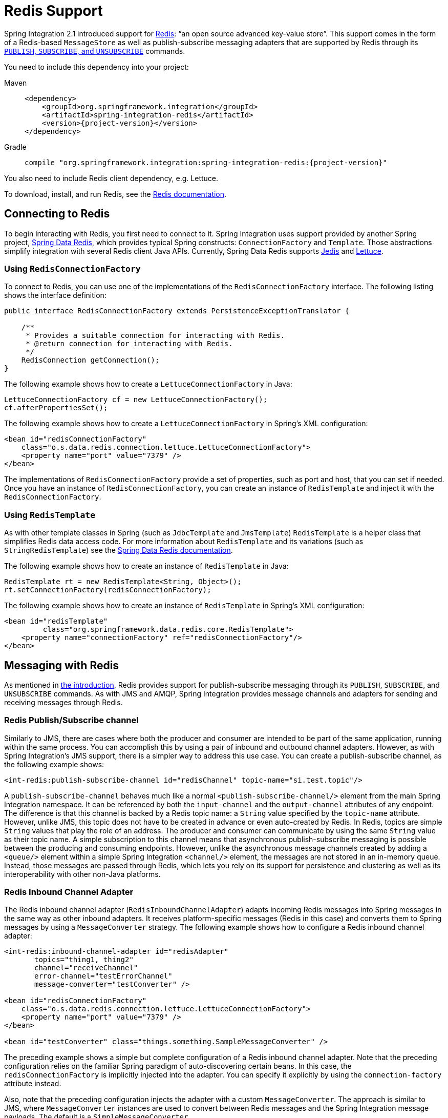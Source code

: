 [[redis]]
= Redis Support

Spring Integration 2.1 introduced support for https://redis.io/[Redis]: "`an open source advanced key-value store`".
This support comes in the form of a Redis-based `MessageStore` as well as publish-subscribe messaging adapters that are supported by Redis through its https://redis.io/topics/pubsub[`PUBLISH`, `SUBSCRIBE`, and `UNSUBSCRIBE`] commands.

You need to include this dependency into your project:

[tabs]
======
Maven::
+
[source, xml, subs="normal", role="primary"]
----
<dependency>
    <groupId>org.springframework.integration</groupId>
    <artifactId>spring-integration-redis</artifactId>
    <version>{project-version}</version>
</dependency>
----

Gradle::
+
[source, groovy, subs="normal", role="secondary"]
----
compile "org.springframework.integration:spring-integration-redis:{project-version}"
----
======

You also need to include Redis client dependency, e.g. Lettuce.

To download, install, and run Redis, see the https://redis.io/download[Redis documentation].

[[redis-connection]]
== Connecting to Redis

To begin interacting with Redis, you first need to connect to it.
Spring Integration uses support provided by another Spring project, https://github.com/SpringSource/spring-data-redis[Spring Data Redis], which provides typical Spring constructs: `ConnectionFactory` and `Template`.
Those abstractions simplify integration with several Redis client Java APIs.
Currently, Spring Data Redis supports https://github.com/xetorthio/jedis[Jedis] and https://lettuce.io/[Lettuce].

[[using-redisconnectionfactory]]
=== Using `RedisConnectionFactory`

To connect to Redis, you can use one of the implementations of the `RedisConnectionFactory` interface.
The following listing shows the interface definition:

[source,java]
----
public interface RedisConnectionFactory extends PersistenceExceptionTranslator {

    /**
     * Provides a suitable connection for interacting with Redis.
     * @return connection for interacting with Redis.
     */
    RedisConnection getConnection();
}
----

The following example shows how to create a `LettuceConnectionFactory` in Java:

[source,java]
----
LettuceConnectionFactory cf = new LettuceConnectionFactory();
cf.afterPropertiesSet();
----

The following example shows how to create a `LettuceConnectionFactory` in Spring's XML configuration:

[source,xml]
----
<bean id="redisConnectionFactory"
    class="o.s.data.redis.connection.lettuce.LettuceConnectionFactory">
    <property name="port" value="7379" />
</bean>
----

The implementations of `RedisConnectionFactory` provide a set of properties, such as port and host, that you can set if needed.
Once you have an instance of `RedisConnectionFactory`, you can create an instance of `RedisTemplate` and inject it with the `RedisConnectionFactory`.

[[using-redistemplate]]
=== Using `RedisTemplate`

As with other template classes in Spring (such as `JdbcTemplate` and `JmsTemplate`) `RedisTemplate` is a helper class that simplifies Redis data access code.
For more information about `RedisTemplate` and its variations (such as `StringRedisTemplate`) see the https://docs.spring.io/spring-data/data-redis/docs/current/reference/html/[Spring Data Redis documentation].

The following example shows how to create an instance of `RedisTemplate` in Java:

[source,java]
----
RedisTemplate rt = new RedisTemplate<String, Object>();
rt.setConnectionFactory(redisConnectionFactory);
----

The following example shows how to create an instance of `RedisTemplate` in Spring's XML configuration:

[source,xml]
----
<bean id="redisTemplate"
         class="org.springframework.data.redis.core.RedisTemplate">
    <property name="connectionFactory" ref="redisConnectionFactory"/>
</bean>
----

[[redis-messages]]
== Messaging with Redis

As mentioned in xref:redis.adoc[the introduction], Redis provides support for publish-subscribe messaging through its `PUBLISH`, `SUBSCRIBE`, and `UNSUBSCRIBE` commands.
As with JMS and AMQP, Spring Integration provides message channels and adapters for sending and receiving messages through Redis.

[[redis-pub-sub-channel]]
=== Redis Publish/Subscribe channel

Similarly to JMS, there are cases where both the producer and consumer are intended to be part of the same application, running within the same process.
You can accomplish this by using a pair of inbound and outbound channel adapters.
However, as with Spring Integration's JMS support, there is a simpler way to address this use case.
You can create a publish-subscribe channel, as the following example shows:

[source,xml]
----
<int-redis:publish-subscribe-channel id="redisChannel" topic-name="si.test.topic"/>
----

A `publish-subscribe-channel` behaves much like a normal `<publish-subscribe-channel/>` element from the main Spring Integration namespace.
It can be referenced by both the `input-channel` and the `output-channel` attributes of any endpoint.
The difference is that this channel is backed by a Redis topic name: a `String` value specified by the `topic-name` attribute.
However, unlike JMS, this topic does not have to be created in advance or even auto-created by Redis.
In Redis, topics are simple `String` values that play the role of an address.
The producer and consumer can communicate by using the same `String` value as their topic name.
A simple subscription to this channel means that asynchronous publish-subscribe messaging is possible between the producing and consuming endpoints.
However, unlike the asynchronous message channels created by adding a `<queue/>` element within a simple Spring Integration `<channel/>` element, the messages are not stored in an in-memory queue.
Instead, those messages are passed through Redis, which lets you rely on its support for persistence and clustering as well as its interoperability with other non-Java platforms.

[[redis-inbound-channel-adapter]]
=== Redis Inbound Channel Adapter

The Redis inbound channel adapter (`RedisInboundChannelAdapter`) adapts incoming Redis messages into Spring messages in the same way as other inbound adapters.
It receives platform-specific messages (Redis in this case) and converts them to Spring messages by using a `MessageConverter` strategy.
The following example shows how to configure a Redis inbound channel adapter:

[source,xml]
----
<int-redis:inbound-channel-adapter id="redisAdapter"
       topics="thing1, thing2"
       channel="receiveChannel"
       error-channel="testErrorChannel"
       message-converter="testConverter" />

<bean id="redisConnectionFactory"
    class="o.s.data.redis.connection.lettuce.LettuceConnectionFactory">
    <property name="port" value="7379" />
</bean>

<bean id="testConverter" class="things.something.SampleMessageConverter" />
----

The preceding example shows a simple but complete configuration of a Redis inbound channel adapter.
Note that the preceding configuration relies on the familiar Spring paradigm of auto-discovering certain beans.
In this case, the `redisConnectionFactory` is implicitly injected into the adapter.
You can specify it explicitly by using the `connection-factory` attribute instead.

Also, note that the preceding configuration injects the adapter with a custom `MessageConverter`.
The approach is similar to JMS, where `MessageConverter` instances are used to convert between Redis messages and the Spring Integration message payloads.
The default is a `SimpleMessageConverter`.

Inbound adapters can subscribe to multiple topic names, hence the comma-separated set of values in the `topics` attribute.

Since version 3.0, the inbound adapter, in addition to the existing `topics` attribute, now has the `topic-patterns` attribute.
This attribute contains a comma-separated set of Redis topic patterns.
For more information regarding Redis publish-subscribe, see https://redis.io/topics/pubsub[Redis Pub/Sub].

Inbound adapters can use a `RedisSerializer` to deserialize the body of Redis messages.
The `serializer` attribute of the `<int-redis:inbound-channel-adapter>` can be set to an empty string, which results in a `null` value for the `RedisSerializer` property.
In this case, the raw `byte[]` bodies of Redis messages are provided as the message payloads.

Since version 5.0, you can provide an `Executor` instance to the inbound adapter by using the `task-executor` attribute of the `<int-redis:inbound-channel-adapter>`.
Also, the received Spring Integration messages now have the `RedisHeaders.MESSAGE_SOURCE` header to indicate the source of the published message: topic or pattern.
You can use this downstream for routing logic.

[[redis-outbound-channel-adapter]]
=== Redis Outbound Channel Adapter

The Redis outbound channel adapter adapts outgoing Spring Integration messages into Redis messages in the same way as other outbound adapters.
It receives Spring Integration messages and converts them to platform-specific messages (Redis in this case) by using a `MessageConverter` strategy.
The following example shows how to configure a Redis outbound channel adapter:

[source,xml]
----
<int-redis:outbound-channel-adapter id="outboundAdapter"
    channel="sendChannel"
    topic="thing1"
    message-converter="testConverter"/>

<bean id="redisConnectionFactory"
    class="o.s.data.redis.connection.lettuce.LettuceConnectionFactory">
    <property name="port" value="7379"/>
</bean>

<bean id="testConverter" class="things.something.SampleMessageConverter" />
----

The configuration parallels the Redis inbound channel adapter.
The adapter is implicitly injected with a `RedisConnectionFactory`, which is defined with `redisConnectionFactory` as its bean name.
This example also includes the optional (and custom) `MessageConverter` (the `testConverter` bean).

Since Spring Integration 3.0, the `<int-redis:outbound-channel-adapter>` offers an alternative to the `topic` attribute: You can use the `topic-expression` attribute to determine the Redis topic for the message at runtime.
These attributes are mutually exclusive.

[[redis-queue-inbound-channel-adapter]]
=== Redis Queue Inbound Channel Adapter

Spring Integration 3.0 introduced a queue inbound channel adapter to "`pop`" messages from a Redis list.
By default, it uses "`right pop`", but you can configure it to use "`left pop`" instead.
The adapter is message-driven.
It uses an internal listener thread and does not use a poller.

The following listing shows all the available attributes for `queue-inbound-channel-adapter`:

[source,xml]
----
<int-redis:queue-inbound-channel-adapter id=""  <1>
                    channel=""  <2>
                    auto-startup=""  <3>
                    phase=""  <4>
                    connection-factory=""  <5>
                    queue=""  <6>
                    error-channel=""  <7>
                    serializer=""  <8>
                    receive-timeout=""  <9>
                    recovery-interval=""  <10>
                    expect-message=""  <11>
                    task-executor=""  <12>
                    right-pop=""/>  <13>

----

<1> The component bean name.
If you do not provide the `channel` attribute, a `DirectChannel` is created and registered in the application context with this `id` attribute as the bean name.
In this case, the endpoint itself is registered with the bean name `id` plus `.adapter`.
(If the bean name were `thing1`, the endpoint is registered as `thing1.adapter`.)
<2> The `MessageChannel` to which to send `Message` instances from this Endpoint.
<3> A `SmartLifecycle` attribute to specify whether this endpoint should start automatically after the application context start or not.
It defaults to `true`.
<4> A `SmartLifecycle` attribute to specify the phase in which this endpoint is started.
It defaults to `0`.
<5> A reference to a `RedisConnectionFactory` bean.
It defaults to `redisConnectionFactory`.
<6> The name of the Redis list on which the queue-based 'pop' operation is performed to get Redis messages.
<7> The `MessageChannel` to which to send `ErrorMessage` instances when exceptions are received from the listening task of the endpoint.
By default, the underlying `MessagePublishingErrorHandler` uses the default `errorChannel` from the application context.
<8> The `RedisSerializer` bean reference.
It can be an empty string, which means 'no serializer'.
In this case, the raw `byte[]` from the inbound Redis message is sent to the `channel` as the `Message` payload.
By default, it is a `JdkSerializationRedisSerializer`.
<9> The timeout in milliseconds for 'pop' operation to wait for a Redis message from the queue.
The default is 1 second.
<10> The time in milliseconds for which the listener task should sleep after exceptions on the 'pop' operation, before restarting the listener task.
<11> Specifies whether this endpoint expects data from the Redis queue to contain entire `Message` instances.
If this attribute is set to `true`, the `serializer` cannot be an empty string, because messages require some form of deserialization (JDK serialization by default).
Its default is `false`.
<12> A reference to a Spring `TaskExecutor` (or standard JDK 1.5+ `Executor`) bean.
It is used for the underlying listening task.
It defaults to a `SimpleAsyncTaskExecutor`.
<13> Specifies whether this endpoint should use "`right pop`" (when `true`) or "`left pop`" (when `false`) to read messages from the Redis list.
If `true`, the Redis List acts as a `FIFO` queue when used with a default Redis queue outbound channel adapter.
Set it to `false` to use with software that writes to the list with "`right push`" or to achieve a stack-like message order.
Its default is `true`.
Since version 4.3.

IMPORTANT: The `task-executor` has to be configured with more than one thread for processing; otherwise there is a possible deadlock when the `RedisQueueMessageDrivenEndpoint` tries to restart the listener task after an error.
The `errorChannel` can be used to process those errors, to avoid restarts, but it is preferable to not expose your application to the possible deadlock situation.
See Spring Framework https://docs.spring.io/spring/docs/current/spring-framework-reference/integration.html#scheduling-task-executor-types[Reference Manual] for possible `TaskExecutor` implementations.

[[redis-queue-outbound-channel-adapter]]
=== Redis Queue Outbound Channel Adapter

Spring Integration 3.0 introduced a queue outbound channel adapter to "`push`" to a Redis list from Spring Integration messages.
By default, it uses "`left push`", but you can configure it to use "`right push`" instead.
The following listing shows all the available attributes for a Redis `queue-outbound-channel-adapter`:

[source,xml]
----
<int-redis:queue-outbound-channel-adapter id=""  <1>
                    channel=""  <2>
                    connection-factory=""  <3>
                    queue=""  <4>
                    queue-expression=""  <5>
                    serializer=""  <6>
                    extract-payload=""  <7>
                    left-push=""/>  <8>

----

<1> The component bean name.
If you do not provide the `channel` attribute, a `DirectChannel` is created and registered in the application context with this `id` attribute as the bean name.
In this case, the endpoint is registered with a bean name of `id` plus `.adapter`.
(If the bean name were `thing1`, the endpoint is registered as `thing1.adapter`.)
<2> The `MessageChannel` from which this endpoint receives `Message` instances.
<3> A reference to a `RedisConnectionFactory` bean.
It defaults to `redisConnectionFactory`.
<4> The name of the Redis list on which the queue-based 'push' operation is performed to send Redis messages.
This attribute is mutually exclusive with `queue-expression`.
<5> A SpEL `Expression` to determine the name of the Redis list.
It uses the incoming `Message` at runtime as the `#root` variable.
This attribute is mutually exclusive with `queue`.
<6> A `RedisSerializer` bean reference.
It defaults to a `JdkSerializationRedisSerializer`.
However, for `String` payloads, a `StringRedisSerializer` is used, if a `serializer` reference is not provided.
<7> Specifies whether this endpoint should send only the payload or the entire `Message` to the Redis queue.
It defaults to `true`.
<8> Specifies whether this endpoint should use "`left push`" (when `true`) or "`right push`" (when `false`) to write messages to the Redis list.
If `true`, the Redis list acts as a `FIFO` queue when used with a default Redis queue inbound channel adapter.
Set it to `false` to use with software that reads from the list with "`left pop`" or to achieve a stack-like message order.
It defaults to `true`.
Since version 4.3.

[[redis-application-events]]
=== Redis Application Events

Since Spring Integration 3.0, the Redis module provides an implementation of `IntegrationEvent`, which, in turn, is a `org.springframework.context.ApplicationEvent`.
The `RedisExceptionEvent` encapsulates exceptions from Redis operations (with the endpoint being the "`source`" of the event).
For example, the `<int-redis:queue-inbound-channel-adapter/>` emits those events after catching exceptions from the `BoundListOperations.rightPop` operation.
The exception may be any generic `org.springframework.data.redis.RedisSystemException` or a `org.springframework.data.redis.RedisConnectionFailureException`.
Handling these events with an `<int-event:inbound-channel-adapter/>` can be useful to determine problems with background Redis tasks and to take administrative actions.

[[redis-message-store]]
== Redis Message Store

As described in the _Enterprise Integration Patterns_ (EIP) book, a https://www.enterpriseintegrationpatterns.com/MessageStore.html[message store] lets you persist messages.
This can be useful when dealing with components that have a capability to buffer messages (aggregator, resequencer, and others) when reliability is a concern.
In Spring Integration, the `MessageStore` strategy also provides the foundation for the https://www.enterpriseintegrationpatterns.com/StoreInLibrary.html[claim check] pattern, which is described in EIP as well.

Spring Integration's Redis module provides the `RedisMessageStore`.
The following example shows how to use it with a aggregator:

[source,xml]
----
<bean id="redisMessageStore" class="o.s.i.redis.store.RedisMessageStore">
    <constructor-arg ref="redisConnectionFactory"/>
</bean>

<int:aggregator input-channel="inputChannel" output-channel="outputChannel"
         message-store="redisMessageStore"/>
----

The preceding example is a bean configuration, and it expects a `RedisConnectionFactory` as a constructor argument.

By default, the `RedisMessageStore` uses Java serialization to serialize the message.
However, if you want to use a different serialization technique (such as JSON), you can provide your own serializer by setting the `valueSerializer` property of the `RedisMessageStore`.

Starting with version 4.3.10, the Framework provides Jackson serializer and deserializer implementations for `Message` instances and `MessageHeaders` instances -- `MessageJacksonDeserializer` and `MessageHeadersJacksonSerializer`, respectively.
They have to be configured with the `SimpleModule` options for the `ObjectMapper`.
In addition, you should set `enableDefaultTyping` on the `ObjectMapper` to add type information for each serialized complex object (if you trust the source).
That type information is then used during deserialization.
The framework provides a utility method called `JacksonJsonUtils.messagingAwareMapper()`, which is already supplied with all the previously mentioned properties and serializers.
This utility method comes with the `trustedPackages` argument to limit Java packages for deserialization to avoid security vulnerabilities.
The default trusted packages: `java.util`, `java.lang`, `org.springframework.messaging.support`, `org.springframework.integration.support`, `org.springframework.integration.message`, `org.springframework.integration.store`.
To manage JSON serialization in the `RedisMessageStore`, you must configure it in a fashion similar to the following example:

[source,java]
----
RedisMessageStore store = new RedisMessageStore(redisConnectionFactory);
ObjectMapper mapper = JacksonJsonUtils.messagingAwareMapper();
RedisSerializer<Object> serializer = new GenericJackson2JsonRedisSerializer(mapper);
store.setValueSerializer(serializer);
----

Starting with version 4.3.12, `RedisMessageStore` supports the `prefix` option to allow distinguishing between instances of the store on the same Redis server.

[[redis-cms]]
=== Redis Channel Message Stores

The `RedisMessageStore` xref:redis.adoc#redis-message-store[shown earlier] maintains each group as a value under a single key (the group ID).
While you can use this to back a `QueueChannel` for persistence, a specialized `RedisChannelMessageStore` is provided for that purpose (since version 4.0).
This store uses a `LIST` for each channel, `LPUSH` when sending messages, and `RPOP` when receiving messages.
By default, this store also uses JDK serialization, but you can modify the value serializer, as xref:redis.adoc#redis-message-store[described earlier].

We recommend using this store backing channels, instead of using the general `RedisMessageStore`.
The following example defines a Redis message store and uses it in a channel with a queue:

[source,xml]
----
<bean id="redisMessageStore" class="o.s.i.redis.store.RedisChannelMessageStore">
	<constructor-arg ref="redisConnectionFactory"/>
</bean>

<int:channel id="somePersistentQueueChannel">
    <int:queue message-store="redisMessageStore"/>
<int:channel>
----

The keys used to store the data have the form: `<storeBeanName>:<channelId>` (in the preceding example, `redisMessageStore:somePersistentQueueChannel`).

In addition, a subclass `RedisChannelPriorityMessageStore` is also provided.
When you use this with a `QueueChannel`, the messages are received in (FIFO) priority order.
It uses the standard `IntegrationMessageHeaderAccessor.PRIORITY` header and supports priority values (`0 - 9`).
Messages with other priorities (and messages with no priority) are retrieved in FIFO order after any messages with priority.

IMPORTANT: These stores implement only `BasicMessageGroupStore` and do not implement `MessageGroupStore`.
They can be used only for situations such as backing a `QueueChannel`.

[[redis-metadata-store]]
== Redis Metadata Store

Spring Integration 3.0 introduced a new Redis-based https://docs.spring.io/spring-integration/docs/latest-ga/api/org/springframework/integration/metadata/MetadataStore.html[`MetadataStore`] (see xref:meta-data-store.adoc[Metadata Store]) implementation.
You can use the `RedisMetadataStore` to maintain the state of a `MetadataStore` across application restarts.
You can use this new `MetadataStore` implementation with adapters such as:


* xref:feed.adoc#feed-inbound-channel-adapter[Feed]
* xref:file/reading.adoc[File]
* xref:ftp/inbound.adoc[FTP]
* xref:sftp/inbound.adoc[SFTP]

To instruct these adapters to use the new `RedisMetadataStore`, declare a Spring bean named `metadataStore`.
The Feed inbound channel adapter and the feed inbound channel adapter both automatically pick up and use the declared `RedisMetadataStore`.
The following example shows how to declare such a bean:

[source,xml]
----
<bean name="metadataStore" class="o.s.i.redis.store.metadata.RedisMetadataStore">
    <constructor-arg name="connectionFactory" ref="redisConnectionFactory"/>
</bean>
----

The `RedisMetadataStore` is backed by https://docs.spring.io/spring-data/data-redis/docs/current/api/org/springframework/data/redis/support/collections/RedisProperties.html[`RedisProperties`].
Interaction with it uses https://docs.spring.io/spring-data/data-redis/docs/current/api/org/springframework/data/redis/core/BoundHashOperations.html[`BoundHashOperations`], which, in turn, requires a `key` for the entire `Properties` store.
In the case of the `MetadataStore`, this `key` plays the role of a region, which is useful in a distributed environment, when several applications use the same Redis server.
By default, this `key` has a value of `MetaData`.

Starting with version 4.0, this store implements `ConcurrentMetadataStore`, letting it be reliably shared across multiple application instances where only one instance is allowed to store or modify a key's value.

IMPORTANT: You cannot use the `RedisMetadataStore.replace()` (for example, in the `AbstractPersistentAcceptOnceFileListFilter`) with a Redis cluster, since the `WATCH` command for atomicity is not currently supported.

[[redis-store-inbound-channel-adapter]]
== Redis Store Inbound Channel Adapter

The Redis store inbound channel adapter is a polling consumer that reads data from a Redis collection and sends it as a `Message` payload.
The following example shows how to configure a Redis store inbound channel adapter:

[source,xml]
----
<int-redis:store-inbound-channel-adapter id="listAdapter"
    connection-factory="redisConnectionFactory"
    key="myCollection"
    channel="redisChannel"
    collection-type="LIST" >
    <int:poller fixed-rate="2000" max-messages-per-poll="10"/>
</int-redis:store-inbound-channel-adapter>
----

The preceding example shows how to configure a Redis store inbound channel adapter by using the `store-inbound-channel-adapter` element, providing values for various attributes, such as:

* `key` or `key-expression`: The name of the key for the collection being used.
* `collection-type`: An enumeration of the collection types supported by this adapter.
The supported Collections are `LIST`, `SET`, `ZSET`, `PROPERTIES`, and `MAP`.
* `connection-factory`: Reference to an instance of `o.s.data.redis.connection.RedisConnectionFactory`.
* `redis-template`: Reference to an instance of `o.s.data.redis.core.RedisTemplate`.
* Other attributes that are common across all other inbound adapters (such as 'channel').

NOTE: You cannot set both `redis-template` and `connection-factory`.

[IMPORTANT]
=====
By default, the adapter uses a `StringRedisTemplate`.
This uses `StringRedisSerializer` instances for keys, values, hash keys, and hash values.
If your Redis store contains objects that are serialized with other techniques, you must supply a `RedisTemplate` configured with appropriate serializers.
For example, if the store is written to using a Redis store outbound adapter that has its `extract-payload-elements` set to `false`, you must provide a `RedisTemplate` configured as follows:

[source,xml]
----
<bean id="redisTemplate" class="org.springframework.data.redis.core.RedisTemplate">
    <property name="connectionFactory" ref="redisConnectionFactory"/>
    <property name="keySerializer">
        <bean class="org.springframework.data.redis.serializer.StringRedisSerializer"/>
    </property>
    <property name="hashKeySerializer">
        <bean class="org.springframework.data.redis.serializer.StringRedisSerializer"/>
    </property>
</bean>
----

The `RedisTemplate` uses `String` serializers for keys and hash keys and the default JDK Serialization serializers for values and hash values.
=====

Because it has a literal value for the `key`, the preceding example is relatively simple and static.
Sometimes, you may need to change the value of the key at runtime based on some condition.
To do so, use `key-expression` instead, where the provided expression can be any valid SpEL expression.

Also, you may wish to perform some post-processing on the successfully processed data that was read from the Redis collection.
For example, you may want to move or remove the value after it has been processed.
You can do so by using the transaction synchronization feature that was added with Spring Integration 2.2.
The following example uses `key-expression` and transaction synchronization:

[source,xml]
----
<int-redis:store-inbound-channel-adapter id="zsetAdapterWithSingleScoreAndSynchronization"
        connection-factory="redisConnectionFactory"
        key-expression="'presidents'"
        channel="otherRedisChannel"
        auto-startup="false"
        collection-type="ZSET">
            <int:poller fixed-rate="1000" max-messages-per-poll="2">
                <int:transactional synchronization-factory="syncFactory"/>
            </int:poller>
</int-redis:store-inbound-channel-adapter>

<int:transaction-synchronization-factory id="syncFactory">
	<int:after-commit expression="payload.removeByScore(18, 18)"/>
</int:transaction-synchronization-factory>

<bean id="transactionManager" class="o.s.i.transaction.PseudoTransactionManager"/>
----

You can declare your poller to be transactional by using a `transactional` element.
This element can reference a real transaction manager (for example, if some other part of your flow invokes JDBC).
If you do not have a "`real`" transaction, you can use an `o.s.i.transaction.PseudoTransactionManager`, which is an implementation of Spring's `PlatformTransactionManager` and enables the use of the transaction synchronization features of the Redis adapter when there is no actual transaction.

IMPORTANT: This does not make the Redis activities themselves transactional.
It lets the synchronization of actions be taken before or after success (commit) or after failure (rollback).

Once your poller is transactional, you can set an instance of the `o.s.i.transaction.TransactionSynchronizationFactory` on the `transactional` element.
`TransactionSynchronizationFactory` creates an instance of the `TransactionSynchronization`.
For your convenience, we have exposed a default SpEL-based `TransactionSynchronizationFactory`, which lets you configure SpEL expressions, with their execution being coordinated (synchronized) with a transaction.
Expressions for before-commit, after-commit, and after-rollback are supported, together with channels (one for each kind of event) where the evaluation result (if any) is sent.
For each child element, you can specify `expression` and `channel` attributes.
If only the `channel` attribute is present, the received message is sent there as part of the particular synchronization scenario.
If only the `expression` attribute is present and the result of an expression is a non-null value, a message with the result as the payload is generated and sent to a default channel (`NullChannel`) and appears in the logs (at the `DEBUG` level).
If you want the evaluation result to go to a specific channel, add a `channel` attribute.
If the result of an expression is null or void, no message is generated.

The `RedisStoreMessageSource` adds a `store` attribute with a `RedisStore` instance bound to the transaction `IntegrationResourceHolder`, which can be accessed from a `TransactionSynchronizationProcessor` implementation.

For more information about transaction synchronization, see xref:transactions.adoc#transaction-synchronization[Transaction Synchronization].

[[redis-store-outbound-channel-adapter]]
== RedisStore Outbound Channel Adapter

The RedisStore outbound channel adapter lets you write a message payload to a Redis collection, as the following example shows:

[source,xml]
----
<int-redis:store-outbound-channel-adapter id="redisListAdapter"
          collection-type="LIST"
          channel="requestChannel"
          key="myCollection" />
----

The preceding configuration a Redis store outbound channel adapter by using the `store-inbound-channel-adapter` element.
It provides values for various attributes, such as:

* `key` or `key-expression`: The name of the key for the collection being used.
* `extract-payload-elements`: If set to `true` (the default) and the payload is an instance of a "`multi-value`" object (that is, a `Collection` or a `Map`), it is stored by using "`addAll`" and "`putAll`" semantics.
Otherwise, if set to `false`, the payload is stored as a single entry regardless of its type.
If the payload is not an instance of a "`multi-value`" object, the value of this attribute is ignored and the payload is always stored as a single entry.
* `collection-type`: An enumeration of the `Collection` types supported by this adapter.
The supported Collections are `LIST`, `SET`, `ZSET`, `PROPERTIES`, and `MAP`.
* `map-key-expression`: SpEL expression that returns the name of the key for the entry being stored.
It applies only if the `collection-type` is `MAP` or `PROPERTIES` and 'extract-payload-elements' is false.
* `connection-factory`: Reference to an instance of `o.s.data.redis.connection.RedisConnectionFactory`.
* `redis-template`: Reference to an instance of `o.s.data.redis.core.RedisTemplate`.
* Other attributes that are common across all other inbound adapters (such as 'channel').

NOTE: You cannot set both `redis-template` and `connection-factory`.

IMPORTANT: By default, the adapter uses a `StringRedisTemplate`.
This uses `StringRedisSerializer` instances for keys, values, hash keys, and hash values.
However, if `extract-payload-elements` is set to `false`, a `RedisTemplate` that has `StringRedisSerializer` instances for keys and hash keys and `JdkSerializationRedisSerializer` instances s for values and hash values will be used.
With the JDK serializer, it is important to understand that Java serialization is used for all values, regardless of whether the value is actually a collection or not.
If you need more control over the serialization of values, consider providing your own `RedisTemplate` rather than relying upon these defaults.

Because it has literal values for the `key` and other attributes, the preceding example is relatively simple and static.
Sometimes, you may need to change the values dynamically at runtime based on some condition.
To do so, use their `-expression` equivalents (`key-expression`, `map-key-expression`, and so on), where the provided expression can be any valid SpEL expression.

[[redis-outbound-gateway]]
== Redis Outbound Command Gateway

Spring Integration 4.0 introduced the Redis command gateway to let you perform any standard Redis command by using the generic `RedisConnection#execute` method.
The following listing shows the available attributes for the Redis outbound gateway:

[source,xml]
----
<int-redis:outbound-gateway
        request-channel=""  <1>
        reply-channel=""  <2>
        requires-reply=""  <3>
        reply-timeout=""  <4>
        connection-factory=""  <5>
        redis-template=""  <6>
        arguments-serializer=""  <7>
        command-expression=""  <8>
        argument-expressions=""  <9>
        use-command-variable=""  <10>
        arguments-strategy="" /> <11>
----

<1> The `MessageChannel` from which this endpoint receives `Message` instances.
<2> The `MessageChannel` where this endpoint sends reply `Message` instances.
<3> Specifies whether this outbound gateway must return a non-null value.
It defaults to `true`.
A `ReplyRequiredException` is thrown when Redis returns a `null` value.
<4> The timeout (in milliseconds) to wait until the reply message is sent.
It is typically applied for queue-based limited reply-channels.
<5> A reference to a `RedisConnectionFactory` bean.
It defaults to `redisConnectionFactory`.
It is mutually exclusive with 'redis-template' attribute.
<6> A reference to a `RedisTemplate` bean.
It is mutually exclusive with 'connection-factory' attribute.
<7> A reference to an instance of `org.springframework.data.redis.serializer.RedisSerializer`.
It is used to serialize each command argument to byte[], if necessary.
<8> The SpEL expression that returns the command key.
It defaults to the `redis_command` message header.
It must not evaluate to `null`.
<9> Comma-separated SpEL expressions that are evaluated as command arguments.
Mutually exclusive with the `arguments-strategy` attribute.
If you provide neither attribute, the `payload` is used as the command arguments.
The argument expressions can evaluate to 'null' to support a variable number of arguments.
<10> A `boolean` flag to specify whether the evaluated Redis command string is made available as the `#cmd` variable in the expression evaluation context in the `o.s.i.redis.outbound.ExpressionArgumentsStrategy` when `argument-expressions` is configured.
Otherwise, this attribute is ignored.
<11> Reference to an instance of `o.s.i.redis.outbound.ArgumentsStrategy`.
It is mutually exclusive with `argument-expressions` attribute.
If you provide neither attribute, the `payload` is used as the command arguments.

You can use the `<int-redis:outbound-gateway>` as a common component to perform any desired Redis operation.
The following example shows how to get incremented values from Redis atomic number:

[source,xml]
----
<int-redis:outbound-gateway request-channel="requestChannel"
    reply-channel="replyChannel"
    command-expression="'INCR'"/>
----

The `Message` payload should have a name of `redisCounter`, which may be provided by `org.springframework.data.redis.support.atomic.RedisAtomicInteger` bean definition.

The `RedisConnection#execute` method has a generic `Object` as its return type.
Real result depends on command type.
For example, `MGET` returns a `List<byte[]>`.
For more information about commands, their arguments and result type, see https://redis.io/commands[Redis Specification].

[[redis-queue-outbound-gateway]]
== Redis Queue Outbound Gateway

Spring Integration introduced the Redis queue outbound gateway to perform request and reply scenarios.
It pushes a conversation `UUID` to the provided `queue`, pushes the value with that `UUID` as its key to a Redis list, and waits for the reply from a Redis list with a key of `UUID` plus `.reply`.
A different UUID is used for each interaction.
The following listing shows the available attributes for a Redis outbound gateway:

[source,xml]
----
<int-redis:queue-outbound-gateway
        request-channel=""  <1>
        reply-channel=""  <2>
        requires-reply=""  <3>
        reply-timeout=""  <4>
        connection-factory=""  <5>
        queue=""  <6>
        order=""  <7>
        serializer=""  <8>
        extract-payload=""/>  <9>
----

<1> The `MessageChannel` from which this endpoint receives `Message` instances.
<2> The `MessageChannel` where this endpoint sends reply `Message` instances.
<3> Specifies whether this outbound gateway must return a non-null value.
This value is `false` by default.
Otherwise, a `ReplyRequiredException` is thrown when Redis returns a `null` value.
<4> The timeout (in milliseconds) to wait until the reply message is sent.
It is typically applied for queue-based limited reply-channels.
<5> A reference to a `RedisConnectionFactory` bean.
It defaults to `redisConnectionFactory`.
It is mutually exclusive with the 'redis-template' attribute.
<6> The name of the Redis list to which the outbound gateway sends a conversation `UUID`.
<7> The order of this outbound gateway when multiple gateways are registered.
<8> The `RedisSerializer` bean reference.
It can be an empty string, which means "`no serializer`".
In this case, the raw `byte[]` from the inbound Redis message is sent to the `channel` as the `Message` payload.
By default, it is a `JdkSerializationRedisSerializer`.
<9> Specifies whether this endpoint expects data from the Redis queue to contain entire `Message` instances.
If this attribute is set to `true`, the `serializer` cannot be an empty string, because messages require some form of deserialization (JDK serialization by default).

[[redis-queue-inbound-gateway]]
== Redis Queue Inbound Gateway

Spring Integration 4.1 introduced the Redis queue inbound gateway to perform request and reply scenarios.
It pops a conversation `UUID` from the provided `queue`, pops the value with that `UUID` as its key from the Redis list, and pushes the reply to the Redis list with a key of `UUID` plus `.reply`.
The following listing shows the available attributes for a Redis queue inbound gateway:

[source,xml]
----
<int-redis:queue-inbound-gateway
        request-channel=""  <1>
        reply-channel=""  <2>
        executor=""  <3>
        reply-timeout=""  <4>
        connection-factory=""  <5>
        queue=""  <6>
        order=""  <7>
        serializer=""  <8>
        receive-timeout=""  <9>
        expect-message=""  <10>
        recovery-interval=""/>  <11>
----

<1> The `MessageChannel` where this endpoint sends `Message` instances created from the Redis data.
<2> The `MessageChannel` from where this endpoint waits for reply `Message` instances.
Optional - the `replyChannel` header is still in use.
<3> A reference to a Spring `TaskExecutor` (or a standard JDK `Executor`) bean.
It is used for the underlying listening task.
It defaults to a `SimpleAsyncTaskExecutor`.
<4> The timeout (in milliseconds) to wait until the reply message is sent.
It is typically applied for queue-based limited reply-channels.
<5> A reference to a `RedisConnectionFactory` bean.
It defaults to `redisConnectionFactory`.
It is mutually exclusive with 'redis-template' attribute.
<6> The name of the Redis list for the conversation `UUID`.
<7> The order of this inbound gateway when multiple gateways are registered.
<8> The `RedisSerializer` bean reference.
It can be an empty string, which means "`no serializer`".
In this case, the raw `byte[]` from the inbound Redis message is sent to the `channel` as the `Message` payload.
It defaults to a `JdkSerializationRedisSerializer`.
(Note that, in releases before version 4.3, it was a `StringRedisSerializer` by default.
To restore that behavior, provide a reference to a `StringRedisSerializer`).
<9> The timeout (in milliseconds) to wait until the receive message is fetched.
It is typically applied for queue-based limited request-channels.
<10> Specifies whether this endpoint expects data from the Redis queue to contain entire `Message` instances.
If this attribute is set to `true`, the `serializer` cannot be an empty string, because messages require some form of deserialization (JDK serialization by default).
<11> The time (in milliseconds) the listener task should sleep after exceptions on the "`right pop`" operation before restarting the listener task.

IMPORTANT: The `task-executor` has to be configured with more than one thread for processing; otherwise there is a possible deadlock when the `RedisQueueMessageDrivenEndpoint` tries to restart the listener task after an error.
The `errorChannel` can be used to process those errors, to avoid restarts, but it is preferable to not expose your application to the possible deadlock situation.
See Spring Framework https://docs.spring.io/spring/docs/current/spring-framework-reference/integration.html#scheduling-task-executor-types[Reference Manual] for possible `TaskExecutor` implementations.

[[redis-stream-outbound]]
== Redis Stream Outbound Channel Adapter

Spring Integration 5.4 introduced Reactive Redis Stream outbound channel adapter to write Message payload into Redis stream.
Outbound Channel adapter uses `ReactiveStreamOperations.add(...)` to add a  `Record` to the stream.
The following example shows how to use Java configuration and Service class for Redis Stream Outbound Channel Adapter.

[source,java]
----
@Bean
@ServiceActivator(inputChannel = "messageChannel")
public ReactiveRedisStreamMessageHandler reactiveValidatorMessageHandler(
        ReactiveRedisConnectionFactory reactiveRedisConnectionFactory) {
    ReactiveRedisStreamMessageHandler reactiveStreamMessageHandler =
        new ReactiveRedisStreamMessageHandler(reactiveRedisConnectionFactory, "myStreamKey"); <1>
    reactiveStreamMessageHandler.setSerializationContext(serializationContext); <2>
    reactiveStreamMessageHandler.setHashMapper(hashMapper); <3>
    reactiveStreamMessageHandler.setExtractPayload(true); <4>
    return reactiveStreamMessageHandler;
}
----
<1> Construct an instance of `ReactiveRedisStreamMessageHandler` using `ReactiveRedisConnectionFactory` and stream name to add records.
Another constructor variant is based on a SpEL expression to evaluate a stream key against a request message.
<2> Set a `RedisSerializationContext` used to serialize a record key and value before adding to the stream.
<3> Set `HashMapper` which provides contract between Java types and Redis hashes/maps.
<4> If 'true', channel adapter will extract payload from a request message for a stream record to add.
Or use the whole message as a value.
It defaults to `true`.

Starting with version 6.5, the `ReactiveRedisStreamMessageHandler` provides a `setAddOptionsFunction(Function<Message<?>, RedisStreamCommands.XAddOptions> addOptionsFunction)` to build `RedisStreamCommands.XAddOptions` based on the request message for the internal `ReactiveStreamOperations.add(Record<K, ?> record, XAddOptions xAddOptions)` call.

[[redis-stream-inbound]]
== Redis Stream Inbound Channel Adapter

Spring Integration 5.4 introduced the Reactive Stream inbound channel adapter for reading messages from a Redis Stream.
Inbound channel adapter uses `StreamReceiver.receive(...)` or `StreamReceiver.receiveAutoAck()` based on auto acknowledgement flag to read record from Redis stream.
The following example shows how to use Java configuration for Redis Stream Inbound Channel Adapter.

[source,java]
----
@Bean
public ReactiveRedisStreamMessageProducer reactiveRedisStreamProducer(
       ReactiveRedisConnectionFactory reactiveRedisConnectionFactory) {
ReactiveRedisStreamMessageProducer messageProducer =
            new ReactiveRedisStreamMessageProducer(reactiveRedisConnectionFactory, "myStreamKey"); <1>
    messageProducer.setStreamReceiverOptions( <2>
                StreamReceiver.StreamReceiverOptions.builder()
                      .pollTimeout(Duration.ofMillis(100))
                      .build());
    messageProducer.setAutoStartup(true); <3>
    messageProducer.setAutoAck(false); <4>
    messageProducer.setCreateConsumerGroup(true); <5>
    messageProducer.setConsumerGroup("my-group"); <6>
    messageProducer.setConsumerName("my-consumer"); <7>
    messageProducer.setOutputChannel(fromRedisStreamChannel); <8>
    messageProducer.setReadOffset(ReadOffset.latest()); <9>
    messageProducer.extractPayload(true); <10>
    return messageProducer;
}
----
<1> Construct an instance of `ReactiveRedisStreamMessageProducer` using `ReactiveRedisConnectionFactory` and stream key to read records.
<2> A `StreamReceiver.StreamReceiverOptions` to consume redis stream using reactive infrastructure.
<3> A `SmartLifecycle` attribute to specify whether this endpoint should start automatically after the application context start or not.
It defaults to `true`.
If `false`, `RedisStreamMessageProducer` should be started manually `messageProducer.start()`.
<4> If `false`, received messages are not auto acknowledged.
The acknowledgement of the message will be deferred to the client consuming message.
It defaults to `true`.
<5> If `true`, a consumer group will be created.
During creation of consumer group stream will be created (if not exists yet), too.
Consumer group track message delivery and distinguish between consumers.
It defaults to `false`.
<6> Set Consumer Group name.
It defaults to the defined bean name.
<7> Set Consumer name.
Reads message as `my-consumer` from group `my-group`.
<8> The message channel to which to send messages from this endpoint.
<9> Define the offset to read message.
It defaults to `ReadOffset.latest()`.
<10> If 'true', channel adapter will extract payload value from the `Record`.
Otherwise, the whole `Record` is used as a payload.
It defaults to `true`.

If the `autoAck` is set to `false`, the `Record` in Redis Stream is not acknowledge automatically by the Redis driver, instead an `IntegrationMessageHeaderAccessor.ACKNOWLEDGMENT_CALLBACK` header is added into a message to produce with a `SimpleAcknowledgment` instance as a value.
It is a target integration flow responsibility to call its `acknowledge()` callback whenever the business logic is done for the message based on such a record.
Similar logic is required even when an exception happens during deserialization and `errorChannel` is configured.
So, target error handler must decide to ack or nack such a failed message.
Alongside with `IntegrationMessageHeaderAccessor.ACKNOWLEDGMENT_CALLBACK`, the `ReactiveRedisStreamMessageProducer` also populates these headers into the message to produce: `RedisHeaders.STREAM_KEY`, `RedisHeaders.STREAM_MESSAGE_ID`, `RedisHeaders.CONSUMER_GROUP` and `RedisHeaders.CONSUMER`.

Starting with version 5.5, you can configure `StreamReceiver.StreamReceiverOptionsBuilder` options explicitly on the `ReactiveRedisStreamMessageProducer`, including the newly introduced `onErrorResume` function, which is required if the Redis Stream consumer should continue polling when deserialization errors occur.
The default function sends a message to the error channel (if provided) with possible acknowledgement for the failed message as it is described above.
All these `StreamReceiver.StreamReceiverOptionsBuilder` are mutually exclusive with an externally provided `StreamReceiver.StreamReceiverOptions`.

[[redis-lock-registry]]
== Redis Lock Registry

Spring Integration 4.0 introduced the `RedisLockRegistry`.
Certain components (for example, aggregator and resequencer) use a lock obtained from a `LockRegistry` instance to ensure that only one thread manipulates a group at a time.
The `DefaultLockRegistry` performs this function within a single component.
You can now configure an external lock registry on these components.
When you use it with a shared `MessageGroupStore`, you can use the `RedisLockRegistry` to provide this functionality across multiple application instances, such that only one instance can manipulate the group at a time.

When a lock is released by a local thread, another local thread can generally acquire the lock immediately.
If a lock is released by a thread using a different registry instance, it can take up to 100ms to acquire the lock.

To avoid "`hung`" locks (when a server fails), the locks in this registry are expired after a default 60 seconds, but you can configure this value on the registry.
Locks are normally held for a much smaller time.

IMPORTANT: Because the keys can expire, an attempt to unlock an expired lock results in an exception being thrown.
However, the resources protected by such a lock may have been compromised, so such exceptions should be considered to be severe.
You should set the expiry at a large enough value to prevent this condition, but set it low enough that the lock can be recovered after a server failure in a reasonable amount of time.

Starting with version 5.0, the `RedisLockRegistry` implements `ExpirableLockRegistry`, which removes locks last acquired more than `age` ago and that are not currently locked.

Starting with version 5.5.6, the `RedisLockRegistry` is support automatically clean up cache for redisLocks in `RedisLockRegistry.locks` via `RedisLockRegistry.setCacheCapacity()`.
See its JavaDocs for more information.

Starting with version 5.5.13, the `RedisLockRegistry` exposes a `setRedisLockType(RedisLockType)` option to determine in which mode a Redis lock acquisition should happen:

- `RedisLockType.SPIN_LOCK` - the lock is acquired by periodic loop (100ms) checking whether the lock can be acquired.
Default.
- `RedisLockType.PUB_SUB_LOCK` - The lock is acquired by redis pub-sub subscription.

The pub-sub is preferred mode - less network chatter between client Redis server, and more performant - the lock is acquired immediately when subscription is notified about unlocking in the other process.
However, the Redis does not support pub-sub in the Master/Replica connections (for example in AWS ElastiCache environment), therefore a busy-spin mode is chosen as a default to make the registry working in any environment.

Starting with version 6.4, instead of throwing `IllegalStateException`, the `RedisLockRegistry.RedisLock.unlock()` method throws `ConcurrentModificationException` if the ownership of the lock is expired.

Starting with version 6.4, a `RedisLockRegistry.setRenewalTaskScheduler()` is added to configure the scheduler for periodic renewal of locks.
When it is set, the lock will be automatically renewed every `1/3` of the expiration time after the lock is successfully acquired, until unlocked or the redis key is removed.

Starting with version 7.0, the `RedisLock` implements `DistributedLock` interface to support the feature of customized time-to-live (TTL) for the lock status data.
A `RedisLock` can now be acquired using the `lock(Duration ttl)` or `tryLock(long time, TimeUnit unit, Duration ttl)` method, with a specified time-to-live (TTL) value.
The `RedisLockRegistry` now provides new `renewLock(Object lockKey, Duration ttl)` method, allowing you to renew the lock with a custom time-to-live value.